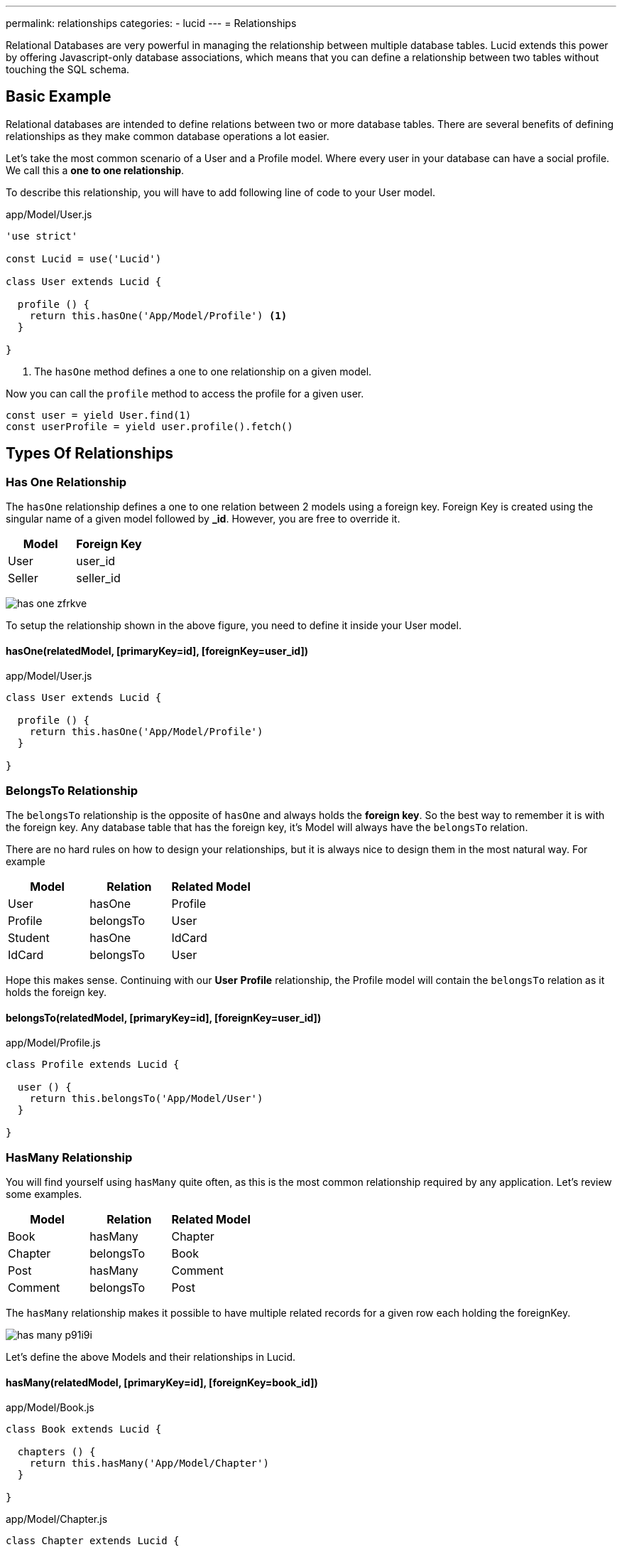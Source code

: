 ---
permalink: relationships
categories:
- lucid
---
= Relationships

toc::[]

Relational Databases are very powerful in managing the relationship between multiple database tables. Lucid extends this power by offering Javascript-only database associations, which means that you can define a relationship between two tables without touching the SQL schema.

== Basic Example
Relational databases are intended to define relations between two or more database tables. There are several benefits of defining relationships as they make common database operations a lot easier.

Let's take the most common scenario of a User and a Profile model. Where every user in your database can have a social profile. We call this a *one to one relationship*.

To describe this relationship, you will have to add following line of code to your User model.

.app/Model/User.js
[source, javascript]
----
'use strict'

const Lucid = use('Lucid')

class User extends Lucid {

  profile () {
    return this.hasOne('App/Model/Profile') <1>
  }

}
----

<1> The `hasOne` method defines a one to one relationship on a given model.

Now you can call the `profile` method to access the profile for a given user.

[source, javascript]
----
const user = yield User.find(1)
const userProfile = yield user.profile().fetch()
----

== Types Of Relationships

=== Has One Relationship
The `hasOne` relationship defines a one to one relation between 2 models using a foreign key. Foreign Key is created using the singular name of a given model followed by *_id*. However, you are free to override it.

[options="header"]
|====
| Model | Foreign Key
| User | user_id
| Seller | seller_id
|====

image:http://res.cloudinary.com/adonisjs/image/upload/v1472841270/has-one_zfrkve.jpg[]

To setup the relationship shown in the above figure, you need to define it inside your User model.

==== hasOne(relatedModel, [primaryKey=id], [foreignKey=user_id])

.app/Model/User.js
[source, javascript]
----
class User extends Lucid {

  profile () {
    return this.hasOne('App/Model/Profile')
  }

}
----

=== BelongsTo Relationship
The `belongsTo` relationship is the opposite of `hasOne` and always holds the *foreign key*. So the best way to remember it is with the foreign key. Any database table that has the foreign key, it's Model will always have the `belongsTo` relation.

There are no hard rules on how to design your relationships, but it is always nice to design them in the most natural way. For example

[options="header"]
|====
| Model | Relation | Related Model
| User | hasOne | Profile
| Profile | belongsTo | User
| Student | hasOne | IdCard
| IdCard | belongsTo | User
|====

Hope this makes sense. Continuing with our *User* *Profile* relationship, the Profile model will contain the `belongsTo` relation as it holds the foreign key.

==== belongsTo(relatedModel, [primaryKey=id], [foreignKey=user_id])

.app/Model/Profile.js
[source, javascript]
----
class Profile extends Lucid {

  user () {
    return this.belongsTo('App/Model/User')
  }

}
----

=== HasMany Relationship
You will find yourself using `hasMany` quite often, as this is the most common relationship required by any application. Let's review some examples.

[options="header"]
|====
| Model | Relation | Related Model
| Book | hasMany | Chapter
| Chapter | belongsTo | Book
| Post | hasMany | Comment
| Comment | belongsTo | Post
|====

The `hasMany` relationship makes it possible to have multiple related records for a given row each holding the foreignKey.

image:http://res.cloudinary.com/adonisjs/image/upload/v1472841272/has-many_p91i9i.jpg[]

Let's define the above Models and their relationships in Lucid.

==== hasMany(relatedModel, [primaryKey=id], [foreignKey=book_id])

.app/Model/Book.js
[source, javascript]
----
class Book extends Lucid {

  chapters () {
    return this.hasMany('App/Model/Chapter')
  }

}
----

.app/Model/Chapter.js
[source, javascript]
----
class Chapter extends Lucid {

  book () {
    return this.belongsTo('App/Model/Book')
  }

}
----

=== BelongsToMany Relationship
There are situations where each side of the relationship can have many related rows inside the database. Let's see some examples.

[options="header"]
|====
| Model | Relation | Related Model
| Student | belongsToMany | Courses
| Course | belongsToMany | Students
| Post | belongsToMany | Categories
| Category | belongsToMany | Posts
|====

Taking the example of Student and Course, where both models can have many related rows in the database. In other words, it is a *many to many relationship*.

image:http://res.cloudinary.com/adonisjs/image/upload/v1472841273/belongsto-many_ymawpb.jpg[]

Looking at the above figure, you will notice there is a 3rd table called `course_student`. Since each model on both the ends has many relationships, they cannot hold the foreign key.

The third table is known as a *pivot table*.  It holds the Foreign Key for both Models and defines a unique relationship between them. Let's define this relationship in Lucid and review configurable options.

==== belongsToMany(relatedModel, [pivotTable], [localKey], [otherKey])
.app/Model/Student.js
[source, javascript]
----
class Student extends Lucid {

  courses () {
    return this.belongsToMany('App/Model/Course')
  }

}
----

.app/Model/Course.js
[source, javascript]
----
class Course extends Lucid {

  students () {
    return this.belongsToMany('App/Model/Student')
  }

}
----

The `belongsToMany` method accepts multiple arguments to configure the table/fields for the relationship.

[options="header"]
|====
| Parameter | Required | Default Value
| pivotTable  | No | Pivot table is the singular form of each model name, order by name. For example Course and Student model will have *course_student* as the pivot table name.
| localKey  | No | Reference to the model foreign key inside the pivot table.
| otherKey  | No | Reference to the related model foreign key inside the pivot table.
|====

==== withTimestamps
Also you choose to save timestamps on the pivot table.

[source, javascript]
----
class Student extends Lucid {
  courses () {
    this.belongsToMany('App/Model/Course')->withTimestamps()
  }
}
----

=== HasManyThrough Relationship
Another important relation type supported by Lucid is `hasManyThrough`. Where a given model is dependent on another model via 3rd model

image:http://res.cloudinary.com/adonisjs/image/upload/v1472841274/has-many-through_vux5jm.jpg[]

Taking the example of fetching *posts* for a given *country* is not possible since there is no direct relationship between countries and posts. But with the help of User model, we can set up an indirect relationship between countries and posts and that is called `hasManyThrough` relationship.

.app/Model/Country.js
[source, javascript]
----
class Country extends Lucid {

  posts () {
    return this.hasManyThrough('App/Model/Post', 'App/Model/User')
  }

}
----

Now to fetch posts for a given country, you need to call the `posts` method on the *Country model*.

[source, javascript]
----
const country = yield Country.findBy('name', 'India')
const posts = yield country.posts().fetch()
response.json(posts)
----

The `hasManyThrough` method accepts given options.

[options="header"]
|====
| Parameter | Required  | Default Value
| relatedModel | Yes | null
| throughModel | Yes | null
| primaryKey | No | Model primary key
| foreignKey | No | Model foreign key
| throughPrimaryKey | No | Related model primary key
| throughForeignKey | No | Related model foreign key
|====

== Querying Relationships
Querying database for relationships is so straightforward and intuitive with Lucid. You just have to call defined relationship methods without worrying about the *join* queries.

Also querying relations is divided into three broad categories of *Lazy Loading*, *Eager Loading* and *Lazy Eager Loading*.

=== Lazy Loading
Lazy loading is a process of loading relationships after fetching the primary/parent record from the database

[source, javascript]
----
class User extends Lucid {

  profile () {
    return this.hasOne('App/Model/Profile')
  }

}
----

[source, javascript]
----
const user = yield User.find(1) <1>
const profile = yield user.profile().fetch() <2>
----

<1> First we `find` a user with the primary key.
<2> Fetch we call the previously defined `profile` method to fetch the related profile for the given user.

==== Defining Query Constraints
You can also attach query builder methods to your relationship definitions, and Lucid will make sure to execute them.

[source, javascript]
----
class User extends Lucid {

  profile () {
    return this
      .hasOne('App/Model/Profile')
      .where('is_active', true) <1>
  }

}
----

<1> Now when you will fetch the related profile for a given user, it will only include the record where is_active=true.

==== Runtime Query Constraints
You can also define runtime query constraints, just by chaining the query builder methods.

[source, javascript]
----
const user = yield User.find(1)
const profile = user
  .profile()
  .where('is_active', true)
  .fetch()
----

=== Eager Loading
Lazy loading may create *N+1* problem in certain scenarios. For example Loading profile for ten users, one by one will make a total of *11* queries. To eliminate this behavior you can preload/eager load profiles which will result in a total of *2* database queries.

[source, javascript]
----
const users = yield User
  .query()
  .with('profile') <1>
  .fetch()

console.log(users.toJSON())
----

.Output
[source, javascript]
----
[
  {
    id: 1,
    username: 'joe',
    email: '...',
    profile: {
      id: 4,
      avatar: '...'
    }
  }
]
----

<1> The `with` method can be used to eager load relationships with the parent record. Also, you can load multiple/nested relationships using the `with` method.

==== Eager Loading Multiple Relations

[source, javascript]
----
const users = yield User
  .query()
  .with('profile', 'friends')
  .fetch()
----

==== Eager Loading Nested Relations

[source, javascript]
----
const user = yield User
  .query()
  .with('friends.profile')
  .fetch()
----

==== Runtime Query Constraints
Also, you can build upon the query builder to filter the results from the related models.

[source, javascript]
----
const user = yield User
  .with('profile', 'friends')
  .scope('profile', (builder) => {
    builder.where('is_active', true)
  }) <1>
  .scope('friends', (builder) => {
    builder.orderBy('rank', 'desc')
  })
  .fetch()
----

<1> The `scope` method gives you the access to the query builder of the related model which means you can add `where` clause to filter the results.

=== Lazy Eager Loading
Lazy eager loading is a combination of xref:_lazy_loading[Lazy loading] and xref:_eager_loading[Eager Loading] instead of preloading all the relationships, you fetch the parent model instance and then eager load all related models.

[source, javascript]
----
const user = yield User.find(1)
yield user.related('profile', 'friends').load()

console.log(user.toJSON())
----

.Output
[source, javascript]
----
[
  {
    id: 1,
    username: 'joe',
    email: '...',
    profile: {
      id: 4,
      avatar: '...'
    }
  }
]
----

== Filtering Records

NOTE: Supported by adonis-lucid 3.0.13 or greater

A quite common use case is to filter top-level results based upon some conditions on a relationship. For example:

1. Display all users who have contributed at least one post.
2. Fetch all cars with 2 or more owners in a lifetime.

Ideally, it requires some complex joins, but Lucid makes it so easier for you.

==== has(relation, [expression], [value])

[source, javascript]
----
class User extends Lucid {

  posts () {
    return this.hasMany('App/Model/Post')
  }

}

// filtering
const users = yield User.query().has('posts').fetch()

// two or more
const users = yield User.query().has('posts', '>=', 2).fetch()
----

==== whereHas(relation, callback, [expression], [value])

[source, javascript]
----
const users = yield User.query().whereHas('posts', (builder) => {
  builder.where('is_published', true)
}).fetch()
----

Also, you can make use of `doesntHave` and `whereDoesntHave` methods, which are opposite of the above ones.

==== doesntHave(relation)

[source, javascript]
----
const users = yield User.query().doesntHave('friends').fetch()
----

==== whereDoesntHave(relation, callback)

[source, javascript]
----
const users = yield User.query().whereDoesntHave('friends', (builder) => {
  builder.where('is_verified', false)
}).fetch()
----

=== Counting Related Models
Getting counts of relationships is commonly used by web applications. For example: *Fetching comments count for every post*.

==== withCount(relation)

[source, javascript]
----
class Post extends Lucid {

  comments () {
    this.hasMany('App/Model/Comment')
  }

}

// fetching counts
const posts = yield Posts.query().withCount('comments').fetch()

console.log(posts.first().comments_count)
----

== Insert, Updates & Deletes
Relationships can also be *created*, *updated* and *deleted* with the same ease as fetching them. Whereas each relationship type has slightly different methods to persist related data.

==== save(modelInstance, [pivotValues])
The `save` method can be used to create/update related model instance. It works with following relations.

NOTE:: `pivotValues` are only supported by *belongsToMany* relationship. Checkout xref:_attach_rows_pivotvalues[attach] method documentation on how pivotValues are defined.

[support-list]
1. hasOne
2. hasMany
3. belongsToMany

[source, javascript]
----
const user = yield User.find(1)

const profile = new Profile()
profile.name = '@cybernox'
profile.avatar =  '...'

yield user.profile().save(profile)
----

==== create(values, [pivotValues])
The `create` method is almost similar to the `save` method whereas you pass an arbitrary object instead of passing a model instance.

[source, javascript]
----
const user = yield User.find(1)

yield user
  .profile()
  .create({name: '@cybernox', avatar: '...'})
----

==== saveMany(arrayOfInstances)
Save multiple related records for a given model instance. `saveMany` works with following relation types.

1. hasMany
2. belongsToMany

[source, javascript]
----
const user = yield User.find(1)

const profile = new Profile({name: '@cybernox'})
const anotherProfile = new Profile({name: '@jgwhite'})

yield user.profile.saveMany([profile, anotherProfile])
----

==== createMany(arrayOfValues)
The `createMany` method will also create multiple records whereas you pass an array of objects instead of model instances.

[source, javascript]
----
const user = yield User.find(1)
const profiles = yield user
  .profile()
  .createMany([{name: '@cybernox'}, {name: 'jgwhite'}])
----

==== attach(rows, [pivotValues])
The `attach` method only works with *belongsToMany* relationship. You attach existing records to form a relationship.

[source, javascript]
----
const student = yield Student.find(1)
const coursesIds = yield Courses.ids()

yield Student.courses().attach(coursesIds)
----

Optionally, you can pass an object to populate fields inside the *pivotTable*.

[source, javascript]
----
yield Student.courses().attach(coursesIds, {enrollment_confirmed: false})
----

Or you can also define different pivotValues for each related row.

[source, javascript]
----
const mathsId = yield Courses
  .query()
  .where('name', 'Maths')
  .pluckId()

const englishId = yield Courses
  .query()
  .where('name', 'English')
  .pluckId()

const enrollment = {}
enrollment[mathsId] = {enrollment_confirmed: true}
enrollment[englishId] = {enrollment_confirmed: false}

yield Student.courses().attach(enrollment)
----

==== detach(rows)
The `detach` method is the opposite of the xref:_attach_rows_pivot_values[attach] and will remove the relationships from pivotTable.

NOTE: The `detach` method does not remove the rows from the related model. It just removes the relationship from the pivot table.

[source, javascript]
----
const student = yield Student.find(1)
const coursesIds = yield Courses.ids()

yield Student.courses().detach(coursesIds)
----

==== sync(rows, [pivotValues])
The `sync` will remove all existing relations and will only add given relations. Think of it as calling xref:_detach_rows[detach] and xref:_attach_rows_pivot_values[attach] together.

TIP: You can also pass *pivotValues* to the sync method similar to the attach method.

[source, javascript]
----
const student = yield Student.find(1)
const coursesIds = yield Courses.ids()

yield Student.courses().sync(coursesIds)
----

==== updatePivot(values, [relatedModelId])
In order to update the values inside the pivot table you can make use of `updatePivot` method.

[source, javascript]
----
const student = yield Student.find(1)
Student.courses().updatePivot({marks: 90})
----

Or

[source, javascript]
----
const student = yield Student.find(1)
const maths = yield Course.where('name', 'Maths').first()
Student.courses().updatePivot({marks: 90}, maths.id)
----

==== withPivot(keys)
When fetching records for *belongsToMany* lucid will not select any rows from the pivot table. In order to fetch additional fields you can make use of `withPivot` method.

NOTE: Pivot table fields will be prefixed with `\_pivot_`. In below example the marks will be returned as `_pivot_marks`

[source, javascript]
----
'use strict'

class Student extends Lucid {

  courses () {
    return this.belongsToMany('App/Model/Course').withPivot('marks')
  }

}
----

Also you can define fields when running the select query.

[source, javascript]
----
const student = yield Student.find(1)
const courses = yield student.courses().withPivot('marks').fetch()
----

==== associate(modelInstance)
The `associate` method is used with *belongsTo* relationship to associate an existing database row.

[source, javascript]
----
const user = yield User.find(1)
const profile = new Profile()
profile.name = '@cybernox'

profile.user().associate(user)
yield profile.save()
----

==== dissociate
The `dissociate` method is the opposite of xref:_associate_model_instance[associate] and will remove the existing relationship

[source, javascript]
----
const profile = yield Profile.find(1)

profile.user().dissociate()
yield profile.save()
----
